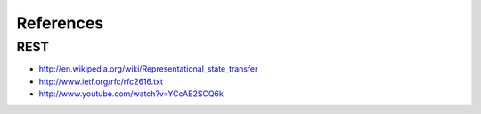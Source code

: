 References
==========

REST
----

* http://en.wikipedia.org/wiki/Representational_state_transfer
* http://www.ietf.org/rfc/rfc2616.txt
* http://www.youtube.com/watch?v=YCcAE2SCQ6k

